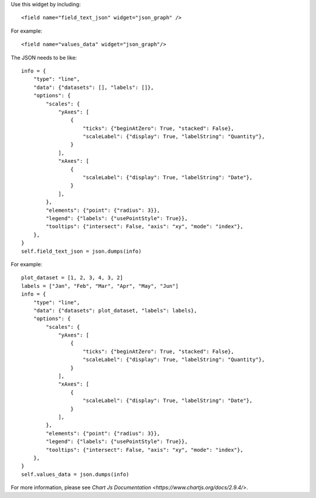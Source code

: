 Use this widget by including::

    <field name="field_text_json" widget="json_graph" />

For example::

    <field name="values_data" widget="json_graph"/>

The JSON needs to be like::

    info = {
        "type": "line",
        "data": {"datasets": [], "labels": []},
        "options": {
            "scales": {
                "yAxes": [
                    {
                        "ticks": {"beginAtZero": True, "stacked": False},
                        "scaleLabel": {"display": True, "labelString": "Quantity"},
                    }
                ],
                "xAxes": [
                    {
                        "scaleLabel": {"display": True, "labelString": "Date"},
                    }
                ],
            },
            "elements": {"point": {"radius": 3}},
            "legend": {"labels": {"usePointStyle": True}},
            "tooltips": {"intersect": False, "axis": "xy", "mode": "index"},
        },
    }
    self.field_text_json = json.dumps(info)

For example::

    plot_dataset = [1, 2, 3, 4, 3, 2]
    labels = ["Jan", "Feb", "Mar", "Apr", "May", "Jun"]
    info = {
        "type": "line",
        "data": {"datasets": plot_dataset, "labels": labels},
        "options": {
            "scales": {
                "yAxes": [
                    {
                        "ticks": {"beginAtZero": True, "stacked": False},
                        "scaleLabel": {"display": True, "labelString": "Quantity"},
                    }
                ],
                "xAxes": [
                    {
                        "scaleLabel": {"display": True, "labelString": "Date"},
                    }
                ],
            },
            "elements": {"point": {"radius": 3}},
            "legend": {"labels": {"usePointStyle": True}},
            "tooltips": {"intersect": False, "axis": "xy", "mode": "index"},
        },
    }
    self.values_data = json.dumps(info)

For more information, please see `Chart Js Documentation <https://www.chartjs.org/docs/2.9.4/>`.

